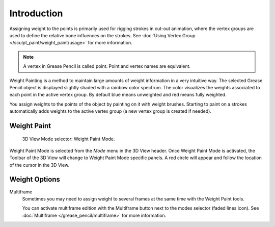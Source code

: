 
************
Introduction
************

Assigning weight to the points is primarily used for rigging strokes in cut-out animation,
where the vertex groups are used to define the relative bone influences on the strokes.
See :doc:`Using Vertex Group </sculpt_paint/weight_paint/usage>` for more information.

.. note::

   A vertex in Grease Pencil is called point. Point and vertex names are equivalent.

Weight Painting is a method to maintain large amounts of weight information in a very intuitive way.
The selected Grease Pencil object is displayed slightly shaded with a rainbow color spectrum.
The color visualizes the weights associated to each point in the active vertex group.
By default blue means unweighted and red means fully weighted.

You assign weights to the points of the object by painting on it with weight brushes.
Starting to paint on a strokes automatically adds weights to the active vertex group
(a new vertex group is created if needed).


Weight Paint
============

.. figure:: /images/grease-pencil_modes_weight-paint_introduction_mode-selector.png

   3D View Mode selector: Weight Paint Mode.

Weight Paint Mode is selected from the *Mode* menu in the 3D View header.
Once Weight Paint Mode is activated, the Toolbar of the 3D View will change to Weight Paint Mode specific panels.
A red circle will appear and follow the location of the cursor in the 3D View.


Weight Options
==============

Multiframe
   Sometimes you may need to assign weight to several frames at the same time with the Weight Paint tools.

   You can activate multiframe edition with the Multiframe button next to the modes selector (faded lines icon).
   See :doc:`Multiframe </grease_pencil/multiframe>` for more information.
